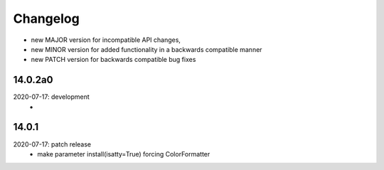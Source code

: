 Changelog
=========

- new MAJOR version for incompatible API changes,
- new MINOR version for added functionality in a backwards compatible manner
- new PATCH version for backwards compatible bug fixes

14.0.2a0
------------
2020-07-17: development
    -

14.0.1
------
2020-07-17: patch release
    - make parameter install(isatty=True) forcing ColorFormatter
